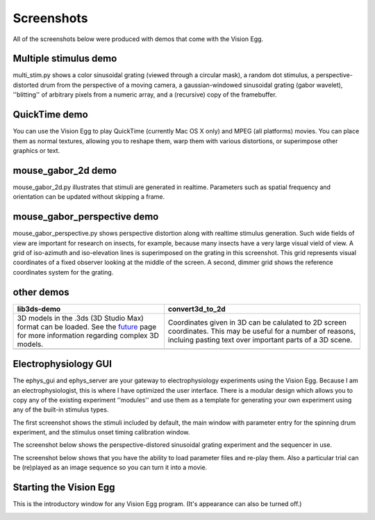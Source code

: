 .. _screenshots:

Screenshots
###########

All of the screenshots below were produced with demos that come with
the Vision Egg.

Multiple stimulus demo
----------------------

multi_stim.py shows a color sinusoidal grating (viewed through a
circular mask), a random dot stimulus, a perspective-distorted drum
from the perspective of a moving camera, a gaussian-windowed
sinusoidal grating (gabor wavelet), ''blitting'' of arbitrary pixels
from a numeric array, and a (recursive) copy of the framebuffer.

.. image:: multi_stim.jpg
   :width: 640
   :height: 480
   :alt: multi_stim.py screenshot

QuickTime demo
--------------

You can use the Vision Egg to play QuickTime (currently Mac OS X only)
and MPEG (all platforms) movies.  You can place them as normal
textures, allowing you to reshape them, warp them with various
distortions, or superimpose other graphics or text.

.. image:: quicktime.jpg
   :width: 640
   :height: 480
   :alt: quicktime.py screenshot

mouse_gabor_2d demo
-------------------

mouse_gabor_2d.py illustrates that stimuli are generated in realtime.
Parameters such as spatial frequency and orientation can be updated
without skipping a frame.

.. image:: mouse_gabor_2d.jpg
   :width: 640
   :height: 480
   :alt: mouse_gabor_2d.py screenshot

mouse_gabor_perspective demo
----------------------------

mouse_gabor_perspective.py shows perspective distortion along with
realtime stimulus generation.  Such wide fields of view are important
for research on insects, for example, because many insects have a very
large visual vield of view.  A grid of iso-azimuth and iso-elevation
lines is superimposed on the grating in this screenshot.  This grid
represents visual coordinates of a fixed observer looking at the
middle of the screen.  A second, dimmer grid shows the reference
coordinates system for the grating.

.. image:: mouse_gabor_perspective.png
   :width: 640
   :height: 480
   :alt: mouse_gabor_perspective.py screenshot

other demos
-----------

+-------------------------------------+-----------------------------------------+
| lib3ds-demo                         | convert3d_to_2d                         |
+=====================================+=========================================+
|                                     |                                         |
| 3D models in the .3ds (3D           | Coordinates given in 3D can be          |
| Studio Max) format can be           | calulated to 2D screen coordinates.     |
| loaded.  See the future_ page       | This may be useful for a number of      |
| for more information regarding      | reasons, incluing pasting text over     |
| complex 3D models.                  | important parts of a 3D scene.          |
|                                     |                                         |
| .. _future: future.html             |                                         |
|                                     |                                         |
+-------------------------------------+-----------------------------------------+
|                                     |                                         |
| .. image:: lib3ds-demo.jpg          | .. image:: convert3d_to_2d.jpg          |
|    :width: 320                      |    :width: 320                          |
|    :height: 240                     |    :height: 240                         |
|    :alt: lib3ds-demo.py screenshot  |    :alt: convert3d_to_2d.py screenshot  |
|                                     |                                         |
+-------------------------------------+-----------------------------------------+

Electrophysiology GUI
---------------------

The ephys_gui and ephys_server are your gateway to electrophysiology
experiments using the Vision Egg.  Because I am an
electrophysiologist, this is where I have optimized the user
interface.  There is a modular design which allows you to copy any of
the existing experiment ''modules'' and use them as a template for
generating your own experiment using any of the built-in stimulus
types.

The first screenshot shows the stimuli included by default, the main
window with parameter entry for the spinning drum experiment, and the
stimulus onset timing calibration window.

.. image:: ephys_gui.png
   :width: 762
   :height: 632
   :alt: ephys_gui.pyw screenshot 1

The screenshot below shows the perspective-distored sinusoidal grating
experiment and the sequencer in use.

.. image:: ephys_gui2.png
   :width: 710
   :height: 910
   :alt: ephys_gui.pyw screenshot 2

The screenshot below shows that you have the ability to load parameter
files and re-play them.  Also a particular trial can be (re)played as
an image sequence so you can turn it into a movie.

.. image:: ephys_gui3.png
   :width: 702
   :height: 534
   :alt: ephys_gui.pyw screenshot 3

Starting the Vision Egg
-----------------------

This is the introductory window for any Vision Egg program.  (It's
appearance can also be turned off.)

.. image:: init_gui.png
   :width: 761
   :height: 631
   :alt: init window
